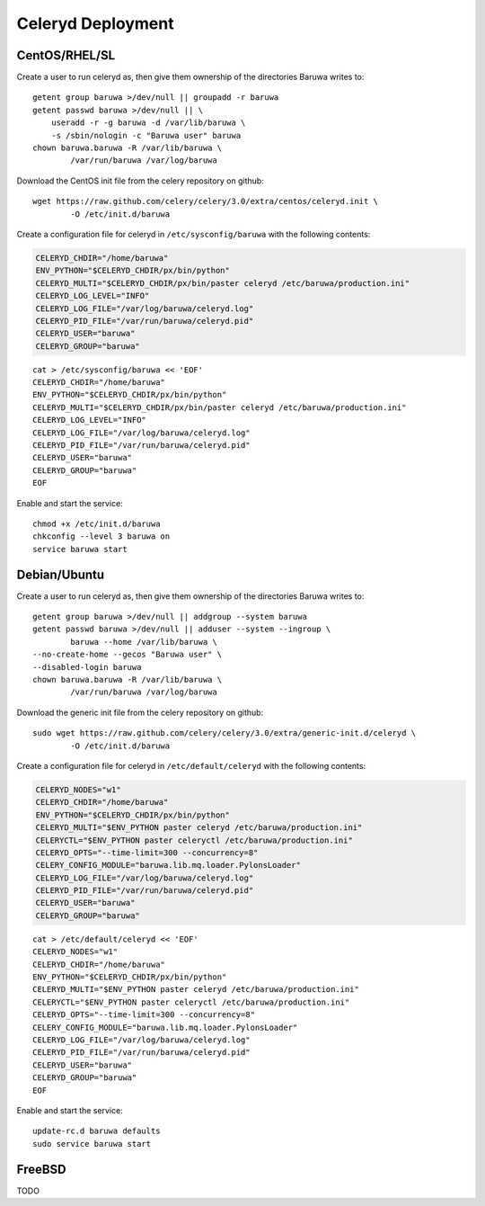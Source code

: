
==================
Celeryd Deployment
==================


CentOS/RHEL/SL
--------------

Create a user to run celeryd as, then give them ownership of the directories
Baruwa writes to::

	getent group baruwa >/dev/null || groupadd -r baruwa
	getent passwd baruwa >/dev/null || \
	    useradd -r -g baruwa -d /var/lib/baruwa \
	    -s /sbin/nologin -c "Baruwa user" baruwa
	chown baruwa.baruwa -R /var/lib/baruwa \
		/var/run/baruwa /var/log/baruwa

Download the CentOS init file from the celery repository on github::

	wget https://raw.github.com/celery/celery/3.0/extra/centos/celeryd.init \
		-O /etc/init.d/baruwa

Create a configuration file for celeryd in ``/etc/sysconfig/baruwa`` with the
following contents:

.. sourcecode:: bash

	CELERYD_CHDIR="/home/baruwa"
	ENV_PYTHON="$CELERYD_CHDIR/px/bin/python"
	CELERYD_MULTI="$CELERYD_CHDIR/px/bin/paster celeryd /etc/baruwa/production.ini"
	CELERYD_LOG_LEVEL="INFO"
	CELERYD_LOG_FILE="/var/log/baruwa/celeryd.log"
	CELERYD_PID_FILE="/var/run/baruwa/celeryd.pid"
	CELERYD_USER="baruwa"
	CELERYD_GROUP="baruwa"

::

	cat > /etc/sysconfig/baruwa << 'EOF'
	CELERYD_CHDIR="/home/baruwa"
	ENV_PYTHON="$CELERYD_CHDIR/px/bin/python"
	CELERYD_MULTI="$CELERYD_CHDIR/px/bin/paster celeryd /etc/baruwa/production.ini"
	CELERYD_LOG_LEVEL="INFO"
	CELERYD_LOG_FILE="/var/log/baruwa/celeryd.log"
	CELERYD_PID_FILE="/var/run/baruwa/celeryd.pid"
	CELERYD_USER="baruwa"
	CELERYD_GROUP="baruwa"
	EOF

Enable and start the service::

	chmod +x /etc/init.d/baruwa
	chkconfig --level 3 baruwa on
	service baruwa start

Debian/Ubuntu
-------------

Create a user to run celeryd as, then give them ownership of the directories
Baruwa writes to::

	getent group baruwa >/dev/null || addgroup --system baruwa
	getent passwd baruwa >/dev/null || adduser --system --ingroup \
		baruwa --home /var/lib/baruwa \
        --no-create-home --gecos "Baruwa user" \
        --disabled-login baruwa
	chown baruwa.baruwa -R /var/lib/baruwa \
		/var/run/baruwa /var/log/baruwa

Download the generic init file from the celery repository on github::

	sudo wget https://raw.github.com/celery/celery/3.0/extra/generic-init.d/celeryd \
		-O /etc/init.d/baruwa

Create a configuration file for celeryd in ``/etc/default/celeryd`` with the following
contents:

.. sourcecode:: bash

	CELERYD_NODES="w1"
	CELERYD_CHDIR="/home/baruwa"
	ENV_PYTHON="$CELERYD_CHDIR/px/bin/python"
	CELERYD_MULTI="$ENV_PYTHON paster celeryd /etc/baruwa/production.ini"
	CELERYCTL="$ENV_PYTHON paster celeryctl /etc/baruwa/production.ini"
	CELERYD_OPTS="--time-limit=300 --concurrency=8"
	CELERY_CONFIG_MODULE="baruwa.lib.mq.loader.PylonsLoader"
	CELERYD_LOG_FILE="/var/log/baruwa/celeryd.log"
	CELERYD_PID_FILE="/var/run/baruwa/celeryd.pid"
	CELERYD_USER="baruwa"
	CELERYD_GROUP="baruwa"

::

	cat > /etc/default/celeryd << 'EOF'
	CELERYD_NODES="w1"
	CELERYD_CHDIR="/home/baruwa"
	ENV_PYTHON="$CELERYD_CHDIR/px/bin/python"
	CELERYD_MULTI="$ENV_PYTHON paster celeryd /etc/baruwa/production.ini"
	CELERYCTL="$ENV_PYTHON paster celeryctl /etc/baruwa/production.ini"
	CELERYD_OPTS="--time-limit=300 --concurrency=8"
	CELERY_CONFIG_MODULE="baruwa.lib.mq.loader.PylonsLoader"
	CELERYD_LOG_FILE="/var/log/baruwa/celeryd.log"
	CELERYD_PID_FILE="/var/run/baruwa/celeryd.pid"
	CELERYD_USER="baruwa"
	CELERYD_GROUP="baruwa"
	EOF

Enable and start the service::

	update-rc.d baruwa defaults
	sudo service baruwa start

FreeBSD
-------

TODO